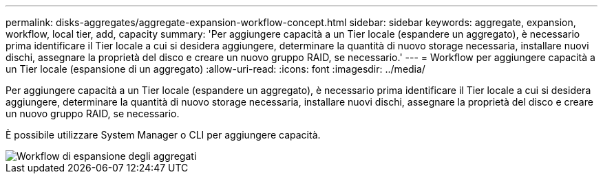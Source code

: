 ---
permalink: disks-aggregates/aggregate-expansion-workflow-concept.html 
sidebar: sidebar 
keywords: aggregate, expansion, workflow, local tier, add, capacity 
summary: 'Per aggiungere capacità a un Tier locale (espandere un aggregato), è necessario prima identificare il Tier locale a cui si desidera aggiungere, determinare la quantità di nuovo storage necessaria, installare nuovi dischi, assegnare la proprietà del disco e creare un nuovo gruppo RAID, se necessario.' 
---
= Workflow per aggiungere capacità a un Tier locale (espansione di un aggregato)
:allow-uri-read: 
:icons: font
:imagesdir: ../media/


[role="lead"]
Per aggiungere capacità a un Tier locale (espandere un aggregato), è necessario prima identificare il Tier locale a cui si desidera aggiungere, determinare la quantità di nuovo storage necessaria, installare nuovi dischi, assegnare la proprietà del disco e creare un nuovo gruppo RAID, se necessario.

È possibile utilizzare System Manager o CLI per aggiungere capacità.

image::../media/aggregate-expansion-workflow.png[Workflow di espansione degli aggregati]
